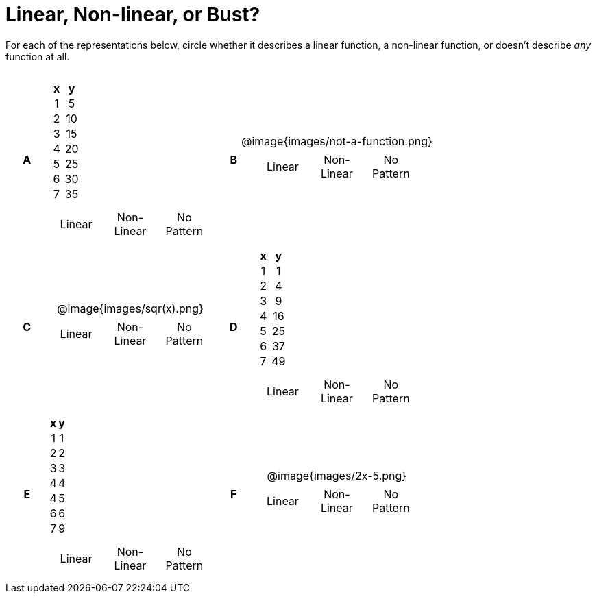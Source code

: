 = Linear, Non-linear, or Bust?

++++
<style>
table {background: transparent; margin: 0px; padding: 5px 20px;}
td, th {padding: 0px !important; text-align: center !important;}
table td p {white-space: pre-wrap; margin: 0px !important;}
img {width: 90%; height: 90%;}
</style>
++++

For each of the representations below, circle whether it describes a linear function, a non-linear function, or doesn't describe _any_ function at all.

[cols="^.^1a,^.^15a,^.^1a,^.^15a", frame="none", stripes="none"]
|===
|*A*
|
[cols="1,1",options="header", frame="none"]
!===
! x ! y
! 1 ! 5
! 2 ! 10
! 3 ! 15
! 4 ! 20
! 5 ! 25
! 6 ! 30
! 7 ! 35
!===

[cols="1a,1a,1a",stripes="none",frame="none",grid="none"]
!===
! Linear 	! Non-Linear 	! No Pattern
!===

|*B*
| @image{images/not-a-function.png}
[cols="1a,1a,1a",stripes="none",frame="none",grid="none"]
!===
! Linear 	! Non-Linear 	! No Pattern
!===

|*C*
| @image{images/sqr(x).png}
[cols="1a,1a,1a",stripes="none",frame="none",grid="none"]
!===
! Linear 	! Non-Linear 	! No Pattern
!===

|*D*
|
[cols="1,1",options="header", frame="none"]
!===
! x ! y
! 1 !  1
! 2 !  4
! 3 !  9
! 4 ! 16
! 5 ! 25
! 6 ! 37
! 7 ! 49
!===

[cols="1a,1a,1a",stripes="none",frame="none",grid="none"]
!===
! Linear 	! Non-Linear 	! No Pattern
!===

|*E*
|
[cols="1,1",options="header", frame="none"]
!===
! x ! y
! 1 ! 1
! 2 ! 2
! 3 ! 3
! 4 ! 4
! 4 ! 5
! 6 ! 6
! 7 ! 9
!===

[cols="1a,1a,1a",stripes="none",frame="none",grid="none"]
!===
! Linear 	! Non-Linear 	! No Pattern
!===

|*F*
| @image{images/2x-5.png}
[cols="1a,1a,1a",stripes="none",frame="none",grid="none"]
!===
! Linear 	! Non-Linear 	! No Pattern
!===

|===